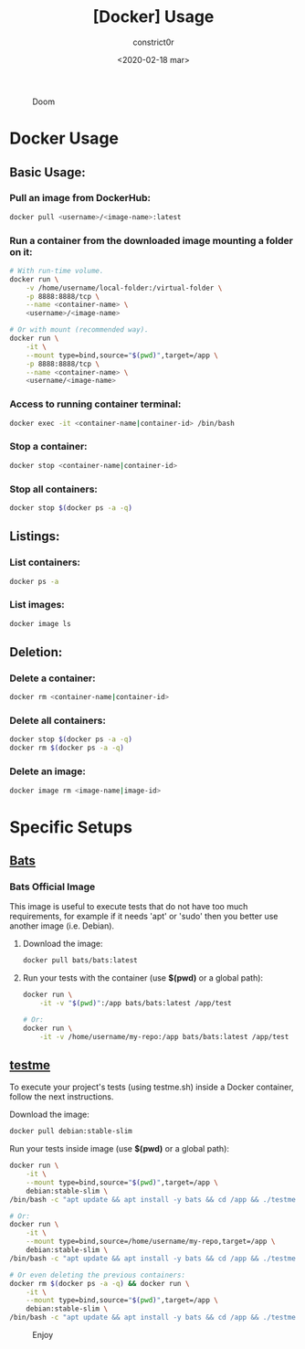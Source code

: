 #+title: [Docker] Usage
#+author: constrict0r
#+date: <2020-02-18 mar>

#+CAPTION: Doom
#+NAME:   fig:cooking-with-doom
[[./img/cooking-with-doom.png]]

* Docker Usage

** Basic Usage:

*** Pull an image from DockerHub:

    #+BEGIN_SRC bash
    docker pull <username>/<image-name>:latest    
    #+END_SRC

*** Run a container from the downloaded image mounting a folder on it:

    #+BEGIN_SRC bash
    # With run-time volume.
    docker run \
        -v /home/username/local-folder:/virtual-folder \
        -p 8888:8888/tcp \
        --name <container-name> \
        <username>/<image-name>

    # Or with mount (recommended way).
    docker run \
        -it \
        --mount type=bind,source="$(pwd)",target=/app \
        -p 8888:8888/tcp \
        --name <container-name> \
        <username/<image-name>
    #+END_SRC

*** Access to running container terminal:

    #+BEGIN_SRC bash
    docker exec -it <container-name|container-id> /bin/bash
    #+END_SRC

*** Stop a container:

    #+BEGIN_SRC bash
    docker stop <container-name|container-id>
    #+END_SRC

*** Stop all containers:

    #+BEGIN_SRC bash
    docker stop $(docker ps -a -q)
    #+END_SRC

** Listings:

*** List containers:

    #+BEGIN_SRC bash
    docker ps -a
    #+END_SRC

*** List images:

    #+BEGIN_SRC bash
    docker image ls
    #+END_SRC

** Deletion:

*** Delete a container:

    #+BEGIN_SRC bash
    docker rm <container-name|container-id>
    #+END_SRC

*** Delete all containers:

    #+BEGIN_SRC bash
    docker stop $(docker ps -a -q)
    docker rm $(docker ps -a -q)
    #+END_SRC

*** Delete an image:

    #+BEGIN_SRC bash
    docker image rm <image-name|image-id>
    #+END_SRC

* Specific Setups

** [[https://github.com/sstephenson/bats][Bats]]
   
*** Bats Official Image

    This image is useful to execute tests that do not have too much
    requirements, for example if it needs 'apt' or 'sudo' then you better
    use another image (i.e. Debian).

**** Download the image:

     #+BEGIN_SRC bash
     docker pull bats/bats:latest
     #+END_SRC

**** Run your tests with the container (use *$(pwd)* or a global path):

     #+BEGIN_SRC bash
     docker run \
         -it -v "$(pwd)":/app bats/bats:latest /app/test

     # Or:
     docker run \
         -it -v /home/username/my-repo:/app bats/bats:latest /app/test
     #+END_SRC

** [[https://gitlab.com/constrict0r/testme.sh][testme]]

   To execute your project's tests (using testme.sh) inside a Docker
   container, follow the next instructions.

**** Download the image:

     #+BEGIN_SRC bash
     docker pull debian:stable-slim
     #+END_SRC

**** Run your tests inside image (use *$(pwd)* or a global path):

     #+BEGIN_SRC bash
     docker run \
         -it \
         --mount type=bind,source="$(pwd)",target=/app \
         debian:stable-slim \
	 /bin/bash -c "apt update && apt install -y bats && cd /app && ./testme.sh"

     # Or:
     docker run \
         -it \
         --mount type=bind,source=/home/username/my-repo,target=/app \
         debian:stable-slim \
	 /bin/bash -c "apt update && apt install -y bats && cd /app && ./testme.sh"

     # Or even deleting the previous containers:
     docker rm $(docker ps -a -q) && docker run \
         -it \
         --mount type=bind,source="$(pwd)",target=/app \
         debian:stable-slim \
	 /bin/bash -c "apt update && apt install -y bats && cd /app && ./testme.sh"

     #+END_SRC

 #+CAPTION: Enjoy
 #+NAME:   fig:Ice Cream
 [[./img/ice-cream.png]]   
